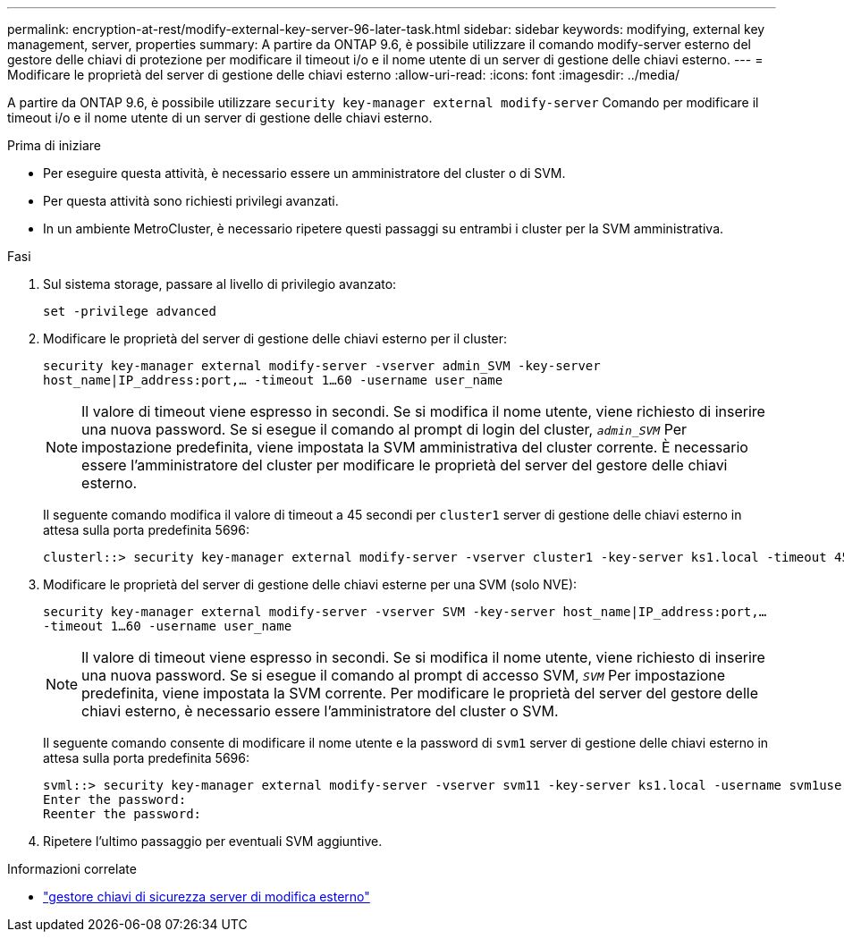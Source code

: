 ---
permalink: encryption-at-rest/modify-external-key-server-96-later-task.html 
sidebar: sidebar 
keywords: modifying, external key management, server, properties 
summary: A partire da ONTAP 9.6, è possibile utilizzare il comando modify-server esterno del gestore delle chiavi di protezione per modificare il timeout i/o e il nome utente di un server di gestione delle chiavi esterno. 
---
= Modificare le proprietà del server di gestione delle chiavi esterno
:allow-uri-read: 
:icons: font
:imagesdir: ../media/


[role="lead"]
A partire da ONTAP 9.6, è possibile utilizzare `security key-manager external modify-server` Comando per modificare il timeout i/o e il nome utente di un server di gestione delle chiavi esterno.

.Prima di iniziare
* Per eseguire questa attività, è necessario essere un amministratore del cluster o di SVM.
* Per questa attività sono richiesti privilegi avanzati.
* In un ambiente MetroCluster, è necessario ripetere questi passaggi su entrambi i cluster per la SVM amministrativa.


.Fasi
. Sul sistema storage, passare al livello di privilegio avanzato:
+
`set -privilege advanced`

. Modificare le proprietà del server di gestione delle chiavi esterno per il cluster:
+
`security key-manager external modify-server -vserver admin_SVM -key-server host_name|IP_address:port,... -timeout 1...60 -username user_name`

+
[NOTE]
====
Il valore di timeout viene espresso in secondi. Se si modifica il nome utente, viene richiesto di inserire una nuova password. Se si esegue il comando al prompt di login del cluster, `_admin_SVM_` Per impostazione predefinita, viene impostata la SVM amministrativa del cluster corrente. È necessario essere l'amministratore del cluster per modificare le proprietà del server del gestore delle chiavi esterno.

====
+
Il seguente comando modifica il valore di timeout a 45 secondi per `cluster1` server di gestione delle chiavi esterno in attesa sulla porta predefinita 5696:

+
[listing]
----
clusterl::> security key-manager external modify-server -vserver cluster1 -key-server ks1.local -timeout 45
----
. Modificare le proprietà del server di gestione delle chiavi esterne per una SVM (solo NVE):
+
`security key-manager external modify-server -vserver SVM -key-server host_name|IP_address:port,... -timeout 1...60 -username user_name`

+
[NOTE]
====
Il valore di timeout viene espresso in secondi. Se si modifica il nome utente, viene richiesto di inserire una nuova password. Se si esegue il comando al prompt di accesso SVM, `_SVM_` Per impostazione predefinita, viene impostata la SVM corrente. Per modificare le proprietà del server del gestore delle chiavi esterno, è necessario essere l'amministratore del cluster o SVM.

====
+
Il seguente comando consente di modificare il nome utente e la password di `svm1` server di gestione delle chiavi esterno in attesa sulla porta predefinita 5696:

+
[listing]
----
svml::> security key-manager external modify-server -vserver svm11 -key-server ks1.local -username svm1user
Enter the password:
Reenter the password:
----
. Ripetere l'ultimo passaggio per eventuali SVM aggiuntive.


.Informazioni correlate
* link:https://docs.netapp.com/us-en/ontap-cli/security-key-manager-external-modify-server.html["gestore chiavi di sicurezza server di modifica esterno"^]

